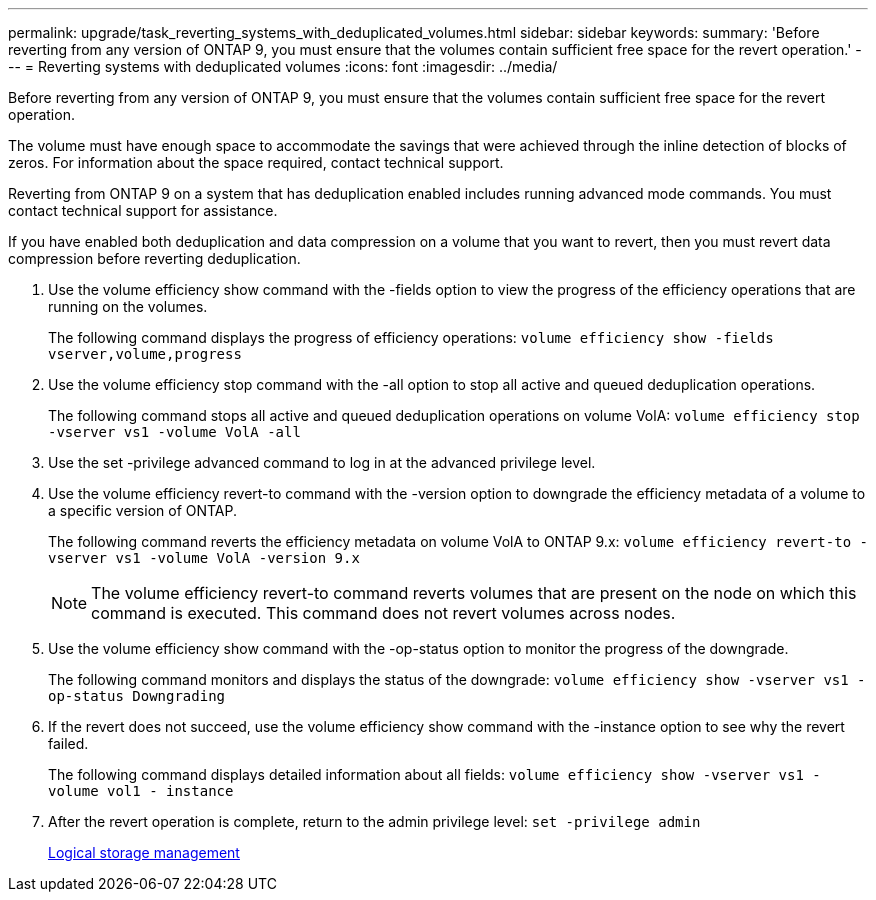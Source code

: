 ---
permalink: upgrade/task_reverting_systems_with_deduplicated_volumes.html
sidebar: sidebar
keywords: 
summary: 'Before reverting from any version of ONTAP 9, you must ensure that the volumes contain sufficient free space for the revert operation.'
---
= Reverting systems with deduplicated volumes
:icons: font
:imagesdir: ../media/

[.lead]
Before reverting from any version of ONTAP 9, you must ensure that the volumes contain sufficient free space for the revert operation.

The volume must have enough space to accommodate the savings that were achieved through the inline detection of blocks of zeros. For information about the space required, contact technical support.

Reverting from ONTAP 9 on a system that has deduplication enabled includes running advanced mode commands. You must contact technical support for assistance.

If you have enabled both deduplication and data compression on a volume that you want to revert, then you must revert data compression before reverting deduplication.

. Use the volume efficiency show command with the -fields option to view the progress of the efficiency operations that are running on the volumes.
+
The following command displays the progress of efficiency operations: `volume efficiency show -fields vserver,volume,progress`

. Use the volume efficiency stop command with the -all option to stop all active and queued deduplication operations.
+
The following command stops all active and queued deduplication operations on volume VolA: `volume efficiency stop -vserver vs1 -volume VolA -all`

. Use the set -privilege advanced command to log in at the advanced privilege level.
. Use the volume efficiency revert-to command with the -version option to downgrade the efficiency metadata of a volume to a specific version of ONTAP.
+
The following command reverts the efficiency metadata on volume VolA to ONTAP 9.x: `volume efficiency revert-to -vserver vs1 -volume VolA -version 9.x`
+
NOTE: The volume efficiency revert-to command reverts volumes that are present on the node on which this command is executed. This command does not revert volumes across nodes.

. Use the volume efficiency show command with the -op-status option to monitor the progress of the downgrade.
+
The following command monitors and displays the status of the downgrade: `volume efficiency show -vserver vs1 -op-status Downgrading`

. If the revert does not succeed, use the volume efficiency show command with the -instance option to see why the revert failed.
+
The following command displays detailed information about all fields: `volume efficiency show -vserver vs1 -volume vol1 - instance`

. After the revert operation is complete, return to the admin privilege level: `set -privilege admin`
+
https://docs.netapp.com/ontap-9/topic/com.netapp.doc.dot-cm-vsmg/home.html[Logical storage management]

